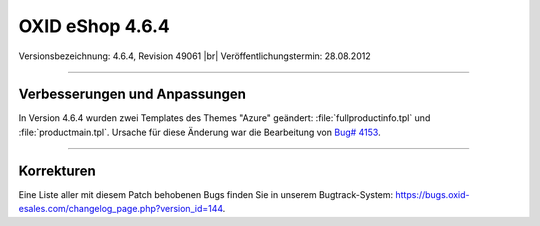 ﻿OXID eShop 4.6.4
================

Versionsbezeichnung: 4.6.4, Revision 49061 |br|
Veröffentlichungstermin: 28.08.2012

----------

Verbesserungen und Anpassungen
------------------------------
In Version 4.6.4 wurden zwei Templates des Themes \"Azure\" geändert: :file:`fullproductinfo.tpl` und :file:`productmain.tpl`. Ursache für diese Änderung war die Bearbeitung von `Bug# 4153 <https://bugs.oxid-esales.com/view.php?id=4153>`_.

----------

Korrekturen
-----------
Eine Liste aller mit diesem Patch behobenen Bugs finden Sie in unserem Bugtrack-System: `https://bugs.oxid-esales.com/changelog_page.php?version_id=144 <https://bugs.oxid-esales.com/changelog_page.php?version_id=144>`_.

.. Intern: oxaabp, Status:
